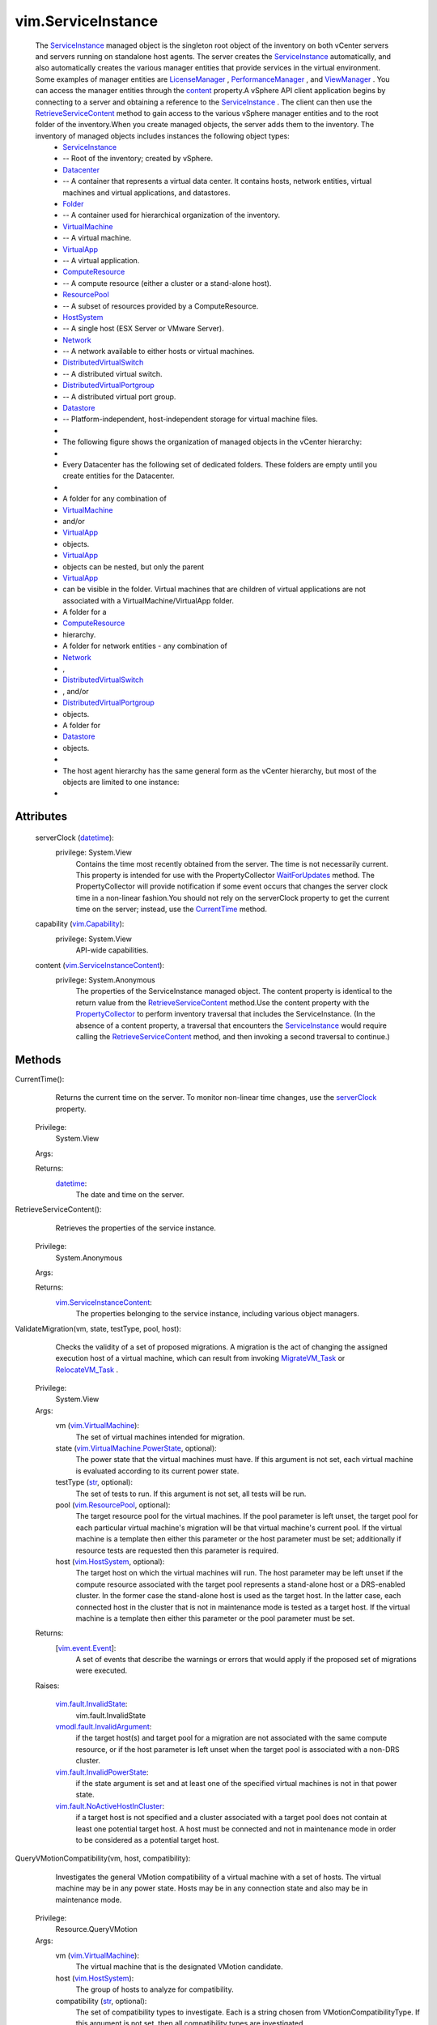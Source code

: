 
vim.ServiceInstance
===================
  The `ServiceInstance <vim/ServiceInstance.rst>`_ managed object is the singleton root object of the inventory on both vCenter servers and servers running on standalone host agents. The server creates the `ServiceInstance <vim/ServiceInstance.rst>`_ automatically, and also automatically creates the various manager entities that provide services in the virtual environment. Some examples of manager entities are `LicenseManager <vim/LicenseManager.rst>`_ , `PerformanceManager <vim/PerformanceManager.rst>`_ , and `ViewManager <vim/view/ViewManager.rst>`_ . You can access the manager entities through the `content <vim/ServiceInstance.rst#content>`_ property.A vSphere API client application begins by connecting to a server and obtaining a reference to the `ServiceInstance <vim/ServiceInstance.rst>`_ . The client can then use the `RetrieveServiceContent <vim/ServiceInstance.rst#retrieveContent>`_ method to gain access to the various vSphere manager entities and to the root folder of the inventory.When you create managed objects, the server adds them to the inventory. The inventory of managed objects includes instances the following object types:
   * `ServiceInstance <vim/ServiceInstance.rst>`_
   * -- Root of the inventory; created by vSphere.
   * `Datacenter <vim/Datacenter.rst>`_
   * -- A container that represents a virtual data center. It contains hosts, network entities, virtual machines and virtual applications, and datastores.
   * `Folder <vim/Folder.rst>`_
   * -- A container used for hierarchical organization of the inventory.
   * `VirtualMachine <vim/VirtualMachine.rst>`_
   * -- A virtual machine.
   * `VirtualApp <vim/VirtualApp.rst>`_
   * -- A virtual application.
   * `ComputeResource <vim/ComputeResource.rst>`_
   * -- A compute resource (either a cluster or a stand-alone host).
   * `ResourcePool <vim/ResourcePool.rst>`_
   * -- A subset of resources provided by a ComputeResource.
   * `HostSystem <vim/HostSystem.rst>`_
   * -- A single host (ESX Server or VMware Server).
   * `Network <vim/Network.rst>`_
   * -- A network available to either hosts or virtual machines.
   * `DistributedVirtualSwitch <vim/DistributedVirtualSwitch.rst>`_
   * -- A distributed virtual switch.
   * `DistributedVirtualPortgroup <vim/dvs/DistributedVirtualPortgroup.rst>`_
   * -- A distributed virtual port group.
   * `Datastore <vim/Datastore.rst>`_
   * -- Platform-independent, host-independent storage for virtual machine files.
   * 
   * The following figure shows the organization of managed objects in the vCenter hierarchy:
   * 
   * Every Datacenter has the following set of dedicated folders. These folders are empty until you create entities for the Datacenter.
   * 
   * A folder for any combination of
   * `VirtualMachine <vim/VirtualMachine.rst>`_
   * and/or
   * `VirtualApp <vim/VirtualApp.rst>`_
   * objects.
   * `VirtualApp <vim/VirtualApp.rst>`_
   * objects can be nested, but only the parent
   * `VirtualApp <vim/VirtualApp.rst>`_
   * can be visible in the folder. Virtual machines that are children of virtual applications are not associated with a VirtualMachine/VirtualApp folder.
   * A folder for a
   * `ComputeResource <vim/ComputeResource.rst>`_
   * hierarchy.
   * A folder for network entities - any combination of
   * `Network <vim/Network.rst>`_
   * ,
   * `DistributedVirtualSwitch <vim/DistributedVirtualSwitch.rst>`_
   * , and/or
   * `DistributedVirtualPortgroup <vim/dvs/DistributedVirtualPortgroup.rst>`_
   * objects.
   * A folder for
   * `Datastore <vim/Datastore.rst>`_
   * objects.
   * 
   * The host agent hierarchy has the same general form as the vCenter hierarchy, but most of the objects are limited to one instance:
   * 




Attributes
----------
    serverClock (`datetime <https://docs.python.org/2/library/stdtypes.html>`_):
      privilege: System.View
       Contains the time most recently obtained from the server. The time is not necessarily current. This property is intended for use with the PropertyCollector `WaitForUpdates <vmodl/query/PropertyCollector.rst#waitForUpdates>`_ method. The PropertyCollector will provide notification if some event occurs that changes the server clock time in a non-linear fashion.You should not rely on the serverClock property to get the current time on the server; instead, use the `CurrentTime <vim/ServiceInstance.rst#currentTime>`_ method.
    capability (`vim.Capability <vim/Capability.rst>`_):
      privilege: System.View
       API-wide capabilities.
    content (`vim.ServiceInstanceContent <vim/ServiceInstanceContent.rst>`_):
      privilege: System.Anonymous
       The properties of the ServiceInstance managed object. The content property is identical to the return value from the `RetrieveServiceContent <vim/ServiceInstance.rst#retrieveContent>`_ method.Use the content property with the `PropertyCollector <vmodl/query/PropertyCollector.rst>`_ to perform inventory traversal that includes the ServiceInstance. (In the absence of a content property, a traversal that encounters the `ServiceInstance <vim/ServiceInstance.rst>`_ would require calling the `RetrieveServiceContent <vim/ServiceInstance.rst#retrieveContent>`_ method, and then invoking a second traversal to continue.)


Methods
-------


CurrentTime():
   Returns the current time on the server. To monitor non-linear time changes, use the `serverClock <vim/ServiceInstance.rst#serverClock>`_ property.


  Privilege:
               System.View



  Args:


  Returns:
    `datetime <https://docs.python.org/2/library/stdtypes.html>`_:
         The date and time on the server.


RetrieveServiceContent():
   Retrieves the properties of the service instance.


  Privilege:
               System.Anonymous



  Args:


  Returns:
    `vim.ServiceInstanceContent <vim/ServiceInstanceContent.rst>`_:
         The properties belonging to the service instance, including various object managers.


ValidateMigration(vm, state, testType, pool, host):
   Checks the validity of a set of proposed migrations. A migration is the act of changing the assigned execution host of a virtual machine, which can result from invoking `MigrateVM_Task <vim/VirtualMachine.rst#migrate>`_ or `RelocateVM_Task <vim/VirtualMachine.rst#relocate>`_ .


  Privilege:
               System.View



  Args:
    vm (`vim.VirtualMachine <vim/VirtualMachine.rst>`_):
       The set of virtual machines intended for migration.


    state (`vim.VirtualMachine.PowerState <vim/VirtualMachine/PowerState.rst>`_, optional):
       The power state that the virtual machines must have. If this argument is not set, each virtual machine is evaluated according to its current power state.


    testType (`str <https://docs.python.org/2/library/stdtypes.html>`_, optional):
       The set of tests to run. If this argument is not set, all tests will be run.


    pool (`vim.ResourcePool <vim/ResourcePool.rst>`_, optional):
       The target resource pool for the virtual machines. If the pool parameter is left unset, the target pool for each particular virtual machine's migration will be that virtual machine's current pool. If the virtual machine is a template then either this parameter or the host parameter must be set; additionally if resource tests are requested then this parameter is required.


    host (`vim.HostSystem <vim/HostSystem.rst>`_, optional):
       The target host on which the virtual machines will run. The host parameter may be left unset if the compute resource associated with the target pool represents a stand-alone host or a DRS-enabled cluster. In the former case the stand-alone host is used as the target host. In the latter case, each connected host in the cluster that is not in maintenance mode is tested as a target host. If the virtual machine is a template then either this parameter or the pool parameter must be set.




  Returns:
    [`vim.event.Event <vim/event/Event.rst>`_]:
         A set of events that describe the warnings or errors that would apply if the proposed set of migrations were executed.

  Raises:

    `vim.fault.InvalidState <vim/fault/InvalidState.rst>`_: 
       vim.fault.InvalidState

    `vmodl.fault.InvalidArgument <vmodl/fault/InvalidArgument.rst>`_: 
       if the target host(s) and target pool for a migration are not associated with the same compute resource, or if the host parameter is left unset when the target pool is associated with a non-DRS cluster.

    `vim.fault.InvalidPowerState <vim/fault/InvalidPowerState.rst>`_: 
       if the state argument is set and at least one of the specified virtual machines is not in that power state.

    `vim.fault.NoActiveHostInCluster <vim/fault/NoActiveHostInCluster.rst>`_: 
       if a target host is not specified and a cluster associated with a target pool does not contain at least one potential target host. A host must be connected and not in maintenance mode in order to be considered as a potential target host.


QueryVMotionCompatibility(vm, host, compatibility):
   Investigates the general VMotion compatibility of a virtual machine with a set of hosts. The virtual machine may be in any power state. Hosts may be in any connection state and also may be in maintenance mode.


  Privilege:
               Resource.QueryVMotion



  Args:
    vm (`vim.VirtualMachine <vim/VirtualMachine.rst>`_):
       The virtual machine that is the designated VMotion candidate.


    host (`vim.HostSystem <vim/HostSystem.rst>`_):
       The group of hosts to analyze for compatibility.


    compatibility (`str <https://docs.python.org/2/library/stdtypes.html>`_, optional):
       The set of compatibility types to investigate. Each is a string chosen from VMotionCompatibilityType. If this argument is not set, then all compatibility types are investigated.




  Returns:
    [`vim.ServiceInstance.HostVMotionCompatibility <vim/ServiceInstance/HostVMotionCompatibility.rst>`_]:
         An array where each element, associated with one of the input hosts, specifies which of the requested compatibility types applies to that host. If an input host has never been connected and therefore has no information available for determining its compatibility, it is omitted from the return list.


RetrieveProductComponents():
   Component information for bundled products
  since: `VI API 2.5 <vim/version.rst#vimversionversion2>`_


  Privilege:
               System.Anonymous



  Args:


  Returns:
    [`vim.ServiceInstance.ProductComponentInfo <vim/ServiceInstance/ProductComponentInfo.rst>`_]:
         


